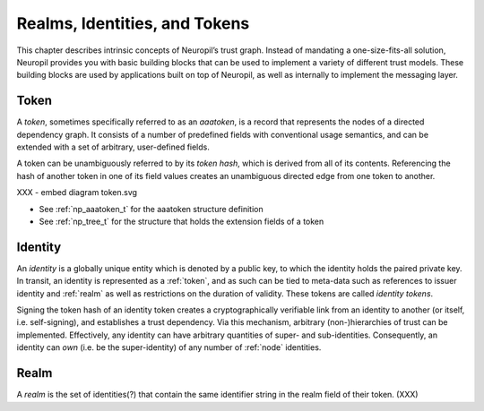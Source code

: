 Realms, Identities, and Tokens
==============================

This chapter describes intrinsic concepts of Neuropil’s trust graph. Instead of
mandating a one-size-fits-all solution, Neuropil provides you with basic
building blocks that can be used to implement a variety of different trust
models. These building blocks are used by applications built on top of
Neuropil, as well as internally to implement the messaging layer.

Token
*****

A *token*, sometimes specifically referred to as an *aaatoken*, is a record
that represents the nodes of a directed dependency graph. It consists of a
number of predefined fields with conventional usage semantics, and can be
extended with a set of arbitrary, user-defined fields.

A token can be unambiguously referred to by its *token hash*, which is derived
from all of its contents. Referencing the hash of another token in one of its
field values creates an unambiguous directed edge from one token to another.

XXX - embed diagram token.svg

- See :ref:`np_aaatoken_t` for the aaatoken structure definition
- See :ref:`np_tree_t` for the structure that holds the extension fields of a
  token

Identity
********

An *identity* is a globally unique entity which is denoted by a public key, to
which the identity holds the paired private key. In transit, an identity is
represented as a :ref:`token`, and as such can be tied to meta-data such as
references to issuer identity and :ref:`realm` as well as restrictions on the
duration of validity. These tokens are called *identity tokens*.

Signing the token hash of an identity token creates a cryptographically
verifiable link from an identity to another (or itself, i.e. self-signing), and
establishes a trust dependency. Via this mechanism, arbitrary (non-)hierarchies
of trust can be implemented. Effectively, any identity can have arbitrary
quantities of super- and sub-identities. Consequently, an identity can *own*
(i.e. be the super-identity) of any number of :ref:`node` identities.

Realm
*****

A *realm* is the set of identities(?) that contain the same identifier string
in the realm field of their token. (XXX)



